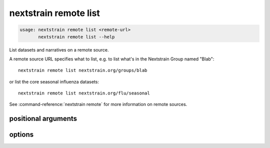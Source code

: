 .. default-role:: literal

.. role:: command-reference(ref)

.. program:: nextstrain remote list

.. _nextstrain remote list:

======================
nextstrain remote list
======================

.. code-block:: none

    usage: nextstrain remote list <remote-url>
           nextstrain remote list --help


List datasets and narratives on a remote source.
 
A remote source URL specifies what to list, e.g. to list what's in the
Nextstrain Group named "Blab"::

    nextstrain remote list nextstrain.org/groups/blab

or list the core seasonal influenza datasets::

    nextstrain remote list nextstrain.org/flu/seasonal

See :command-reference:`nextstrain remote` for more information on remote sources.

positional arguments
====================



.. option:: <remote-url>

    Remote source URL, with optional path prefix to scope/filter the results

options
=======



.. option:: -h, --help

    show this help message and exit

